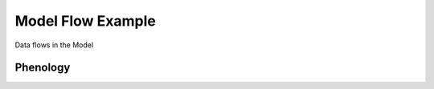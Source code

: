 ==================
Model Flow Example
==================

Data flows in the Model

Phenology
---------
|phenology-flow|




.. |phenology-flow| image:: media/phenology_flow.png
    :width: 1200
    :alt: Phenology Flow
